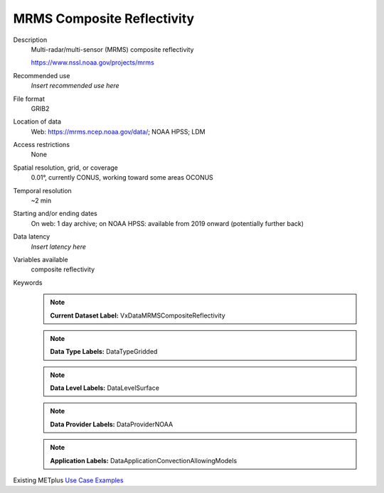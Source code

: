 .. _vx-data-mrms-composite-reflectivity:

MRMS Composite Reflectivity
---------------------------

Description
  Multi-radar/multi-sensor (MRMS) composite reflectivity
  
  https://www.nssl.noaa.gov/projects/mrms

Recommended use
  *Insert recommended use here*

File format
  GRIB2

Location of data
  Web: https://mrms.ncep.noaa.gov/data/; NOAA HPSS; LDM

Access restrictions
  None

Spatial resolution, grid, or coverage
  0.01°, currently CONUS, working toward some areas OCONUS

Temporal resolution
  ~2 min

Starting and/or ending dates
  On web: 1 day archive; on NOAA HPSS: available from 2019 onward (potentially further back)

Data latency
  *Insert latency here*

Variables available
  composite reflectivity

Keywords
  .. note:: **Current Dataset Label:** VxDataMRMSCompositeReflectivity

  .. note:: **Data Type Labels:** DataTypeGridded

  .. note:: **Data Level Labels:** DataLevelSurface

  .. note:: **Data Provider Labels:** DataProviderNOAA

  .. note:: **Application Labels:** DataApplicationConvectionAllowingModels

Existing METplus `Use Case Examples <https://dtcenter.github.io/METplus/develop/search.html?q=VxDataMRMSCompositeReflectivity%26%26UseCase&check_keywords=yes&area=default>`_
